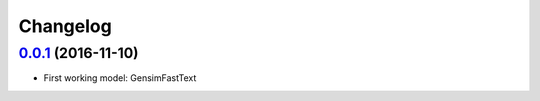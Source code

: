 Changelog
=========

`0.0.1 <https://github.com/giacbrd/ShallowLearn/releases/tag/0.0.1>`_ (2016-11-10)
----------------------------------------------------------------------------------

* First working model: GensimFastText

